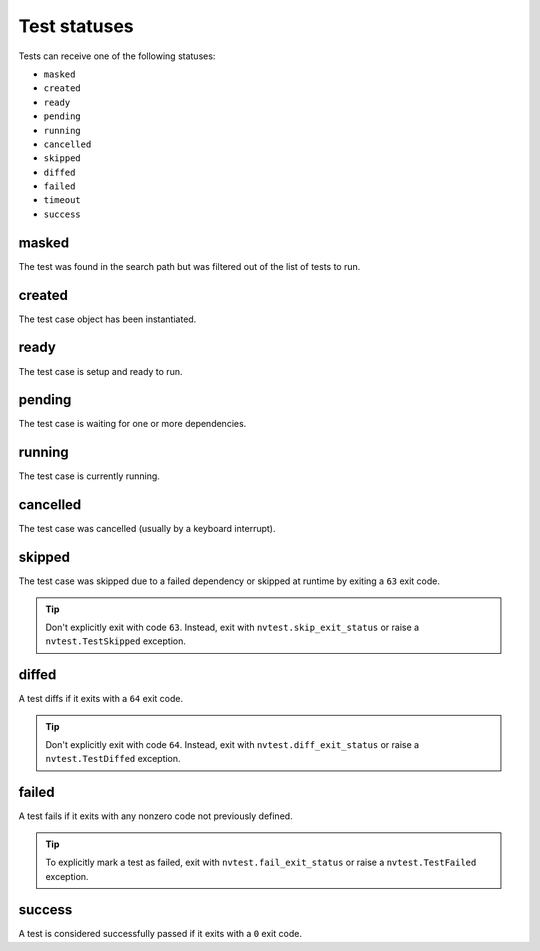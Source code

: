 .. _test-status:

Test statuses
=============

Tests can receive one of the following statuses:

* ``masked``
* ``created``
* ``ready``
* ``pending``
* ``running``
* ``cancelled``
* ``skipped``
* ``diffed``
* ``failed``
* ``timeout``
* ``success``

masked
------

The test was found in the search path but was filtered out of the list of tests to run.

created
-------

The test case object has been instantiated.

ready
-----

The test case is setup and ready to run.

pending
-------

The test case is waiting for one or more dependencies.

running
-------

The test case is currently running.

cancelled
---------

The test case was cancelled (usually by a keyboard interrupt).

skipped
-------

The test case was skipped due to a failed dependency or skipped at runtime by exiting a ``63`` exit code.

.. admonition:: Tip

   Don't explicitly exit with code ``63``.  Instead, exit with ``nvtest.skip_exit_status`` or raise a ``nvtest.TestSkipped`` exception.


diffed
------

A test diffs if it exits with a ``64`` exit code.

.. admonition:: Tip

   Don't explicitly exit with code ``64``.  Instead, exit with ``nvtest.diff_exit_status`` or raise a ``nvtest.TestDiffed`` exception.

failed
------

A test fails if it exits with any nonzero code not previously defined.

.. admonition:: Tip

   To explicitly mark a test as failed, exit with ``nvtest.fail_exit_status`` or raise a ``nvtest.TestFailed`` exception.

success
-------

A test is considered successfully passed if it exits with a ``0`` exit code.
